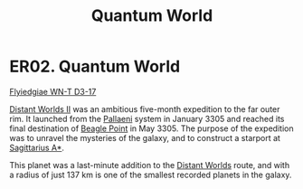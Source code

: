 :PROPERTIES:
:ID:       c3a56444-ab61-4faa-97a1-fc3475880279
:END:
#+title: Quantum World
#+filetags: :beacon:
* ER02. Quantum World
[[id:ada26b7a-db7a-4db9-b863-ef920141d793][Flyiedgiae WN-T D3-17]]

[[id:f176c68d-cc7a-4db2-8305-81f6771c7e9f][Distant Worlds II]] was an ambitious five-month expedition to the far
outer rim. It launched from the [[id:4ccdf1db-68db-4935-8cac-b6d23e01d78d][Pallaeni]] system in January 3305 and
reached its final destination of [[id:80ea667a-62b4-4082-bed0-ce253d76869b][Beagle Point]] in May 3305. The purpose
of the expedition was to unravel the mysteries of the galaxy, and to
construct a starport at [[id:84d9b01d-a9d6-47d9-b9f9-f6154233e585][Sagittarius A*]].

This planet was a last-minute addition to the [[id:dbb9956e-5ae2-4c27-94f7-670f0a4719f9][Distant Worlds]] route,
and with a radius of just 137 km is one of the smallest recorded
planets in the galaxy.

[[file:img/beacons/ER02.png]]
